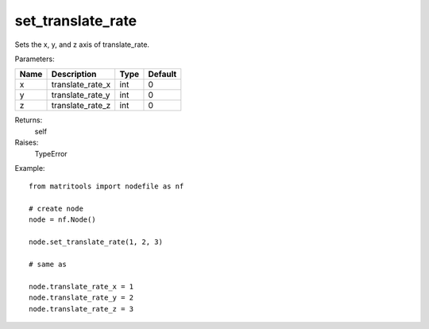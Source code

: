 set_translate_rate
------------------
Sets the x, y, and z axis of translate_rate.

Parameters:

+------+------------------+------+---------+
| Name | Description      | Type | Default |
+======+==================+======+=========+
| x    | translate_rate_x | int  | 0       |
+------+------------------+------+---------+
| y    | translate_rate_y | int  | 0       |
+------+------------------+------+---------+
| z    | translate_rate_z | int  | 0       |
+------+------------------+------+---------+

Returns:
    self

Raises:
    TypeError

Example::

	from matritools import nodefile as nf

	# create node
	node = nf.Node()

	node.set_translate_rate(1, 2, 3)

	# same as

	node.translate_rate_x = 1
	node.translate_rate_y = 2
	node.translate_rate_z = 3

